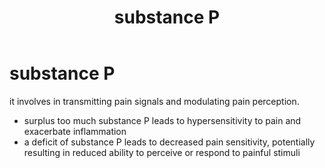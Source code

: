 :PROPERTIES:
:ANKI_DECK: study
:ID:       6eceb5f6-3cde-4421-94ac-7b3b24c0045a
:END:
#+title: substance P
#+filetags: :psychology:

* substance P
:PROPERTIES:
:ANKI_NOTE_TYPE: Basic
:ANKI_NOTE_ID: 1758678285669
:ANKI_NOTE_HASH: 108d6ade624d23c96b13a8cb73ccdfeb
:END:
it involves in transmitting pain signals and modulating pain perception.
+ surplus too much substance P leads to hypersensitivity to pain and exacerbate inflammation
+ a deficit of substance P leads to decreased pain sensitivity, potentially resulting in reduced ability to perceive or respond to painful stimuli
